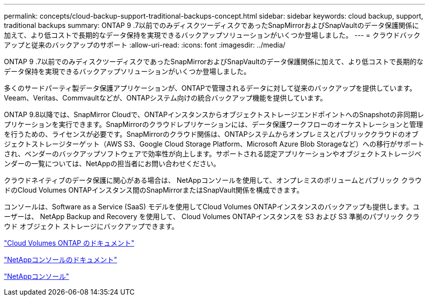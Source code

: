 ---
permalink: concepts/cloud-backup-support-traditional-backups-concept.html 
sidebar: sidebar 
keywords: cloud backup, support, traditional backups 
summary: ONTAP 9 .7以前でのみディスクツーディスクであったSnapMirrorおよびSnapVaultのデータ保護関係に加えて、より低コストで長期的なデータ保持を実現できるバックアップソリューションがいくつか登場しました。 
---
= クラウドバックアップと従来のバックアップのサポート
:allow-uri-read: 
:icons: font
:imagesdir: ../media/


[role="lead"]
ONTAP 9 .7以前でのみディスクツーディスクであったSnapMirrorおよびSnapVaultのデータ保護関係に加えて、より低コストで長期的なデータ保持を実現できるバックアップソリューションがいくつか登場しました。

多くのサードパーティ製データ保護アプリケーションが、ONTAPで管理されるデータに対して従来のバックアップを提供しています。Veeam、Veritas、Commvaultなどが、ONTAPシステム向けの統合バックアップ機能を提供しています。

ONTAP 9.8以降では、SnapMirror Cloudで、ONTAPインスタンスからオブジェクトストレージエンドポイントへのSnapshotの非同期レプリケーションを実行できます。SnapMirrorのクラウドレプリケーションには、データ保護ワークフローのオーケストレーションと管理を行うための、ライセンスが必要です。SnapMirrorのクラウド関係は、ONTAPシステムからオンプレミスとパブリッククラウドのオブジェクトストレージターゲット（AWS S3、Google Cloud Storage Platform、Microsoft Azure Blob Storageなど）への移行がサポートされ、ベンダーのバックアップソフトウェアで効率性が向上します。サポートされる認定アプリケーションやオブジェクトストレージベンダーの一覧については、NetAppの担当者にお問い合わせください。

クラウドネイティブのデータ保護に関心がある場合は、 NetAppコンソールを使用して、オンプレミスのボリュームとパブリック クラウドのCloud Volumes ONTAPインスタンス間のSnapMirrorまたはSnapVault関係を構成できます。

コンソールは、Software as a Service (SaaS) モデルを使用してCloud Volumes ONTAPインスタンスのバックアップも提供します。ユーザーは、 NetApp Backup and Recovery を使用して、 Cloud Volumes ONTAPインスタンスを S3 および S3 準拠のパブリック クラウド オブジェクト ストレージにバックアップできます。

link:https://docs.netapp.com/us-en/storage-management-cloud-volumes-ontap/index.html["Cloud Volumes ONTAP のドキュメント"^]

link:https://docs.netapp.com/us-en/console-family/index.html["NetAppコンソールのドキュメント"^]

link:https://console.netapp.com/["NetAppコンソール"^]

